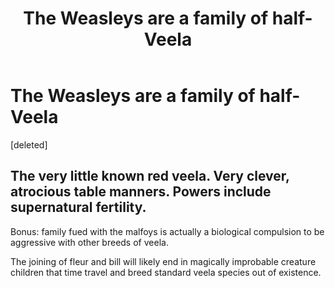 #+TITLE: The Weasleys are a family of half-Veela

* The Weasleys are a family of half-Veela
:PROPERTIES:
:Score: 1
:DateUnix: 1567291959.0
:DateShort: 2019-Sep-01
:FlairText: Prompt
:END:
[deleted]


** The very little known red veela. Very clever, atrocious table manners. Powers include supernatural fertility.

Bonus: family fued with the malfoys is actually a biological compulsion to be aggressive with other breeds of veela.

The joining of fleur and bill will likely end in magically improbable creature children that time travel and breed standard veela species out of existence.
:PROPERTIES:
:Author: bananajam1234
:Score: 5
:DateUnix: 1567300394.0
:DateShort: 2019-Sep-01
:END:
